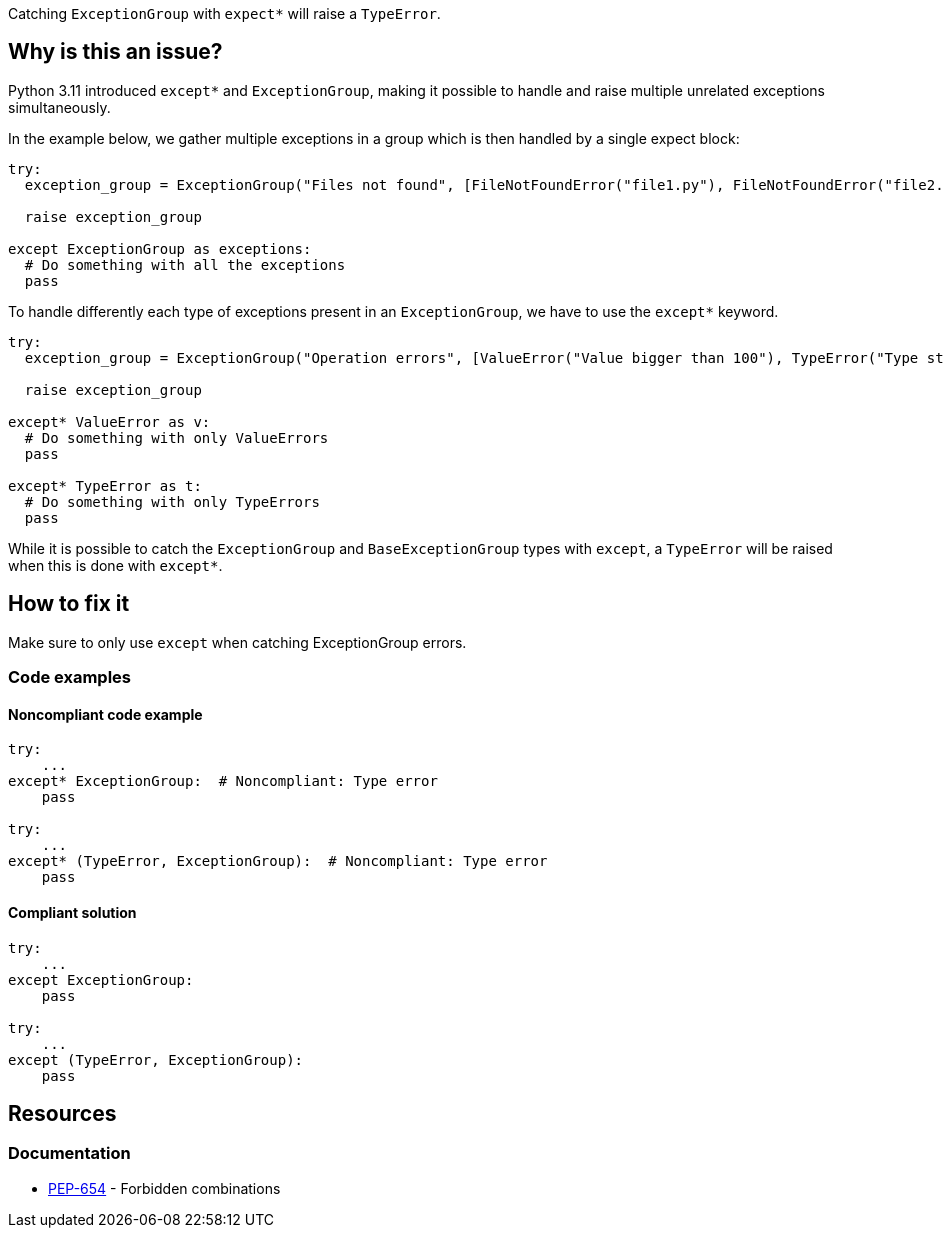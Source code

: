 Catching `ExceptionGroup` with `expect*` will raise a `TypeError`.

== Why is this an issue?

Python 3.11 introduced `except*` and `ExceptionGroup`, making it possible to handle and raise multiple unrelated exceptions simultaneously.

In the example below, we gather multiple exceptions in a group which is then handled by a single expect block:

[source,python]
----
try:
  exception_group = ExceptionGroup("Files not found", [FileNotFoundError("file1.py"), FileNotFoundError("file2.py")])

  raise exception_group

except ExceptionGroup as exceptions:
  # Do something with all the exceptions
  pass
----

To handle differently each type of exceptions present in an `ExceptionGroup`, we have to use the `except*` keyword.

[source,python]
----
try:
  exception_group = ExceptionGroup("Operation errors", [ValueError("Value bigger than 100"), TypeError("Type str is not allowed")])

  raise exception_group

except* ValueError as v:
  # Do something with only ValueErrors
  pass

except* TypeError as t:
  # Do something with only TypeErrors
  pass
----

While it is possible to catch the `ExceptionGroup` and `BaseExceptionGroup` types with `except`, a `TypeError` will be raised when this is done with `except*`.


== How to fix it

Make sure to only use `except` when catching ExceptionGroup errors.

=== Code examples


==== Noncompliant code example

[source,python,diff-id=1,diff-type=noncompliant]
----
try:
    ...
except* ExceptionGroup:  # Noncompliant: Type error  
    pass

try:
    ...
except* (TypeError, ExceptionGroup):  # Noncompliant: Type error
    pass
----

==== Compliant solution

[source,python,diff-id=1,diff-type=compliant]
----
try:
    ...
except ExceptionGroup:
    pass

try:
    ...
except (TypeError, ExceptionGroup):
    pass
----

== Resources

=== Documentation

* https://peps.python.org/pep-0654/#forbidden-combinations[PEP-654] - Forbidden combinations
